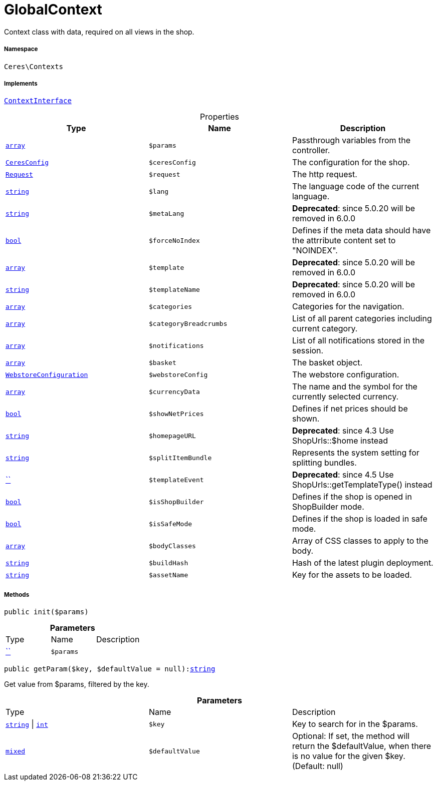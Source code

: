 :table-caption!:
:example-caption!:
:source-highlighter: prettify
:sectids!:
[[ceres__globalcontext]]
= GlobalContext

Context class with data, required on all views in the shop.



===== Namespace

`Ceres\Contexts`


===== Implements
xref:5.0.0@plugin-io::IO/Helper/ContextInterface.adoc#[`ContextInterface`]



.Properties
|===
|Type |Name |Description

|link:http://php.net/array[`array`^]
a|`$params`
|Passthrough variables from the controller.|xref:Ceres/Config/CeresConfig.adoc#[`CeresConfig`]
a|`$ceresConfig`
|The configuration for the shop.| xref:stable7@interface::Miscellaneous.adoc#miscellaneous_http_request[`Request`]
a|`$request`
|The http request.|link:http://php.net/string[`string`^]
a|`$lang`
|The language code of the current language.|link:http://php.net/string[`string`^]
a|`$metaLang`
|

    
*Deprecated*: since 5.0.20 will be removed in 6.0.0|link:http://php.net/bool[`bool`^]
a|`$forceNoIndex`
|Defines if the meta data should have the attrribute content set to "NOINDEX".|link:http://php.net/array[`array`^]
a|`$template`
|

    
*Deprecated*: since 5.0.20 will be removed in 6.0.0|link:http://php.net/string[`string`^]
a|`$templateName`
|

    
*Deprecated*: since 5.0.20 will be removed in 6.0.0|link:http://php.net/array[`array`^]
a|`$categories`
|Categories for the navigation.|link:http://php.net/array[`array`^]
a|`$categoryBreadcrumbs`
|List of all parent categories including current category.|link:http://php.net/array[`array`^]
a|`$notifications`
|List of all notifications stored in the session.|link:http://php.net/array[`array`^]
a|`$basket`
|The basket object.|xref:stable7@interface::System.adoc#system_models_webstoreconfiguration[`WebstoreConfiguration`]
a|`$webstoreConfig`
|The webstore configuration.|link:http://php.net/array[`array`^]
a|`$currencyData`
|The name and the symbol for the currently selected currency.|link:http://php.net/bool[`bool`^]
a|`$showNetPrices`
|Defines if net prices should be shown.|link:http://php.net/string[`string`^]
a|`$homepageURL`
|

    
*Deprecated*: since 4.3
Use ShopUrls::$home instead|link:http://php.net/string[`string`^]
a|`$splitItemBundle`
|Represents the system setting for splitting bundles.|         xref:5.0.0@plugin-::.adoc#[``]
a|`$templateEvent`
|

    
*Deprecated*: since 4.5
Use ShopUrls::getTemplateType() instead|link:http://php.net/bool[`bool`^]
a|`$isShopBuilder`
|Defines if the shop is opened in ShopBuilder mode.|link:http://php.net/bool[`bool`^]
a|`$isSafeMode`
|Defines if the shop is loaded in safe mode.|link:http://php.net/array[`array`^]
a|`$bodyClasses`
|Array of CSS classes to apply to the body.|link:http://php.net/string[`string`^]
a|`$buildHash`
|Hash of the latest plugin deployment.|link:http://php.net/string[`string`^]
a|`$assetName`
|Key for the assets to be loaded.
|===


===== Methods

[source%nowrap, php, subs=+macros]
[#init]
----

public init($params)

----







.*Parameters*
|===
|Type |Name |Description
|         xref:5.0.0@plugin-::.adoc#[``]
a|`$params`
|
|===


[source%nowrap, php, subs=+macros]
[#getparam]
----

public getParam($key, $defaultValue = null):link:http://php.net/string[string^]

----





Get value from $params, filtered by the key.

.*Parameters*
|===
|Type |Name |Description
|link:http://php.net/string[`string`^] \| link:http://php.net/int[`int`^]
a|`$key`
|Key to search for in the $params.

|link:http://php.net/mixed[`mixed`^]
a|`$defaultValue`
|Optional: If set, the method will return the $defaultValue, when there is no value for the given $key. (Default: null)
|===


